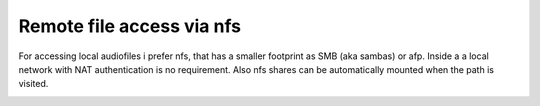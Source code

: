**************************
Remote file access via nfs
**************************
.. _nfs_auto_mount:

For accessing local audiofiles i prefer nfs, that has a smaller footprint as SMB (aka sambas) or afp.
Inside a a local network with NAT authentication is no requirement.
Also nfs shares can be automatically mounted when the path is visited.

.. _nfs_documentation:
